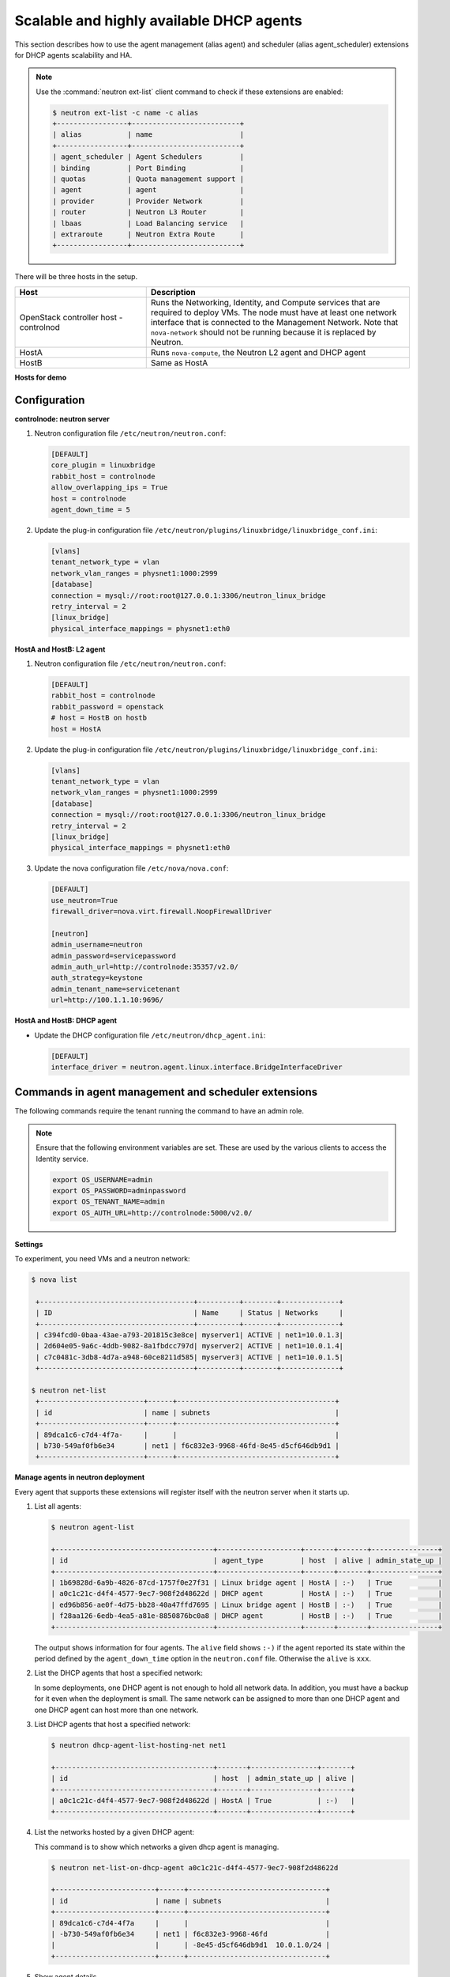 =========================================
Scalable and highly available DHCP agents
=========================================

This section describes how to use the agent management (alias agent) and
scheduler (alias agent_scheduler) extensions for DHCP agents
scalability and HA.

.. note::

   Use the :command:`neutron ext-list` client command to check if these
   extensions are enabled:

   .. code-block:: console

      $ neutron ext-list -c name -c alias
      +-----------------+--------------------------+
      | alias           | name                     |
      +-----------------+--------------------------+
      | agent_scheduler | Agent Schedulers         |
      | binding         | Port Binding             |
      | quotas          | Quota management support |
      | agent           | agent                    |
      | provider        | Provider Network         |
      | router          | Neutron L3 Router        |
      | lbaas           | Load Balancing service   |
      | extraroute      | Neutron Extra Route      |
      +-----------------+--------------------------+

.. figure:: figures/demo_multiple_dhcp_agents.png

There will be three hosts in the setup.

.. list-table::
  :widths: 25 50
  :header-rows: 1

  * - Host
    - Description
  * - OpenStack controller host - controlnod
    - Runs the Networking, Identity, and Compute services that are required
      to deploy VMs. The node must have at least one network interface that
      is connected to the Management Network. Note that ``nova-network`` should
      not be running because it is replaced by Neutron.
  * - HostA
    - Runs ``nova-compute``, the Neutron L2 agent and DHCP agent
  * - HostB
    - Same as HostA

**Hosts for demo**

Configuration
~~~~~~~~~~~~~

**controlnode: neutron server**

#. Neutron configuration file ``/etc/neutron/neutron.conf``:

   .. code-block:: ini

      [DEFAULT]
      core_plugin = linuxbridge
      rabbit_host = controlnode
      allow_overlapping_ips = True
      host = controlnode
      agent_down_time = 5

#. Update the plug-in configuration file
   ``/etc/neutron/plugins/linuxbridge/linuxbridge_conf.ini``:

   .. code-block:: ini

      [vlans]
      tenant_network_type = vlan
      network_vlan_ranges = physnet1:1000:2999
      [database]
      connection = mysql://root:root@127.0.0.1:3306/neutron_linux_bridge
      retry_interval = 2
      [linux_bridge]
      physical_interface_mappings = physnet1:eth0

**HostA and HostB: L2 agent**

#. Neutron configuration file ``/etc/neutron/neutron.conf``:

   .. code-block:: ini

      [DEFAULT]
      rabbit_host = controlnode
      rabbit_password = openstack
      # host = HostB on hostb
      host = HostA

#. Update the plug-in configuration file
   ``/etc/neutron/plugins/linuxbridge/linuxbridge_conf.ini``:

   .. code-block:: ini

      [vlans]
      tenant_network_type = vlan
      network_vlan_ranges = physnet1:1000:2999
      [database]
      connection = mysql://root:root@127.0.0.1:3306/neutron_linux_bridge
      retry_interval = 2
      [linux_bridge]
      physical_interface_mappings = physnet1:eth0

#. Update the nova configuration file ``/etc/nova/nova.conf``:

   .. code-block:: ini

      [DEFAULT]
      use_neutron=True
      firewall_driver=nova.virt.firewall.NoopFirewallDriver

      [neutron]
      admin_username=neutron
      admin_password=servicepassword
      admin_auth_url=http://controlnode:35357/v2.0/
      auth_strategy=keystone
      admin_tenant_name=servicetenant
      url=http://100.1.1.10:9696/

**HostA and HostB: DHCP agent**

- Update the DHCP configuration file ``/etc/neutron/dhcp_agent.ini``:

  .. code-block:: ini

     [DEFAULT]
     interface_driver = neutron.agent.linux.interface.BridgeInterfaceDriver

Commands in agent management and scheduler extensions
~~~~~~~~~~~~~~~~~~~~~~~~~~~~~~~~~~~~~~~~~~~~~~~~~~~~~

The following commands require the tenant running the command to have an
admin role.

.. note::

   Ensure that the following environment variables are set. These are
   used by the various clients to access the Identity service.

   .. code-block:: bash

      export OS_USERNAME=admin
      export OS_PASSWORD=adminpassword
      export OS_TENANT_NAME=admin
      export OS_AUTH_URL=http://controlnode:5000/v2.0/

**Settings**

To experiment, you need VMs and a neutron network:

.. code-block:: console

   $ nova list

    +-------------------------------------+----------+--------+--------------+
    | ID                                  | Name     | Status | Networks     |
    +-------------------------------------+----------+--------+--------------+
    | c394fcd0-0baa-43ae-a793-201815c3e8ce| myserver1| ACTIVE | net1=10.0.1.3|
    | 2d604e05-9a6c-4ddb-9082-8a1fbdcc797d| myserver2| ACTIVE | net1=10.0.1.4|
    | c7c0481c-3db8-4d7a-a948-60ce8211d585| myserver3| ACTIVE | net1=10.0.1.5|
    +-------------------------------------+----------+--------+--------------+

   $ neutron net-list
    +-------------------------+------+--------------------------------------+
    | id                      | name | subnets                              |
    +-------------------------+------+--------------------------------------+
    | 89dca1c6-c7d4-4f7a-     |      |                                      |
    | b730-549af0fb6e34       | net1 | f6c832e3-9968-46fd-8e45-d5cf646db9d1 |
    +-------------------------+------+--------------------------------------+

**Manage agents in neutron deployment**

Every agent that supports these extensions will register itself with the
neutron server when it starts up.

#. List all agents:

   .. code-block:: console

      $ neutron agent-list

      +--------------------------------------+--------------------+-------+-------+----------------+
      | id                                   | agent_type         | host  | alive | admin_state_up |
      +--------------------------------------+--------------------+-------+-------+----------------+
      | 1b69828d-6a9b-4826-87cd-1757f0e27f31 | Linux bridge agent | HostA | :-)   | True           |
      | a0c1c21c-d4f4-4577-9ec7-908f2d48622d | DHCP agent         | HostA | :-)   | True           |
      | ed96b856-ae0f-4d75-bb28-40a47ffd7695 | Linux bridge agent | HostB | :-)   | True           |
      | f28aa126-6edb-4ea5-a81e-8850876bc0a8 | DHCP agent         | HostB | :-)   | True           |
      +--------------------------------------+--------------------+-------+-------+----------------+

   The output shows information for four agents. The ``alive`` field shows
   ``:-)`` if the agent reported its state within the period defined by the
   ``agent_down_time`` option in the ``neutron.conf`` file. Otherwise the
   ``alive`` is ``xxx``.

#. List the DHCP agents that host a specified network:

   In some deployments, one DHCP agent is not enough to hold all network
   data. In addition, you must have a backup for it even when the
   deployment is small. The same network can be assigned to more than one
   DHCP agent and one DHCP agent can host more than one network.

#. List DHCP agents that host a specified network:

   .. code-block:: console

      $ neutron dhcp-agent-list-hosting-net net1

      +--------------------------------------+-------+----------------+-------+
      | id                                   | host  | admin_state_up | alive |
      +--------------------------------------+-------+----------------+-------+
      | a0c1c21c-d4f4-4577-9ec7-908f2d48622d | HostA | True           | :-)   |
      +--------------------------------------+-------+----------------+-------+

#. List the networks hosted by a given DHCP agent:

   This command is to show which networks a given dhcp agent is managing.

   .. code-block:: console

      $ neutron net-list-on-dhcp-agent a0c1c21c-d4f4-4577-9ec7-908f2d48622d

      +------------------------+------+---------------------------------+
      | id                     | name | subnets                         |
      +------------------------+------+---------------------------------+
      | 89dca1c6-c7d4-4f7a     |      |                                 |
      | -b730-549af0fb6e34     | net1 | f6c832e3-9968-46fd              |
      |                        |      | -8e45-d5cf646db9d1  10.0.1.0/24 |
      +------------------------+------+---------------------------------+

#. Show agent details.

   The :command:`agent-show` command shows details for a specified agent:

   .. code-block:: console

      $ neutron agent-show a0c1c21c-d4f4-4577-9ec7-908f2d48622d

      +--------------------+---------------------------------------------------+
      | Field              | Value                                             |
      +--------------------+---------------------------------------------------+
      | admin_state_up     | True                                              |
      | agent_type         | DHCP agent                                        |
      | alive              | False                                             |
      | binary             | neutron-dhcp-agent                                |
      | configurations     |{                                                  |
      |                    | "subnets": 1,                                     |
      |                    | "dhcp_driver": "neutron.agent.linux.dhcp.Dnsmasq",|
      |                    | "networks": 1,                                    |
      |                    | "dhcp_lease_time": 120,                           |
      |                    | "ports": 3                                        |
      |                    |}                                                  |
      | created_at         | 2013-03-16T01:16:18.000000                        |
      | description        |                                                   |
      | heartbeat_timestamp| 2013-03-17T01:37:22.000000                        |
      | host               | HostA                                             |
      | id                 | 58f4ce07-6789-4bb3-aa42-ed3779db2b03              |
      | started_at         | 2013-03-16T06:48:39.000000                        |
      | topic              | dhcp_agent                                        |
      +--------------------+---------------------------------------------------+

   In this output, ``heartbeat_timestamp`` is the time on the neutron
   server. You do not need to synchronize all agents to this time for this
   extension to run correctly. ``configurations`` describes the static
   configuration for the agent or run time data. This agent is a DHCP agent
   and it hosts one network, one subnet, and three ports.

   Different types of agents show different details. The following output
   shows information for a Linux bridge agent:

   .. code-block:: console

      $ neutron agent-show ed96b856-ae0f-4d75-bb28-40a47ffd7695

      +---------------------+--------------------------------------+
      | Field               | Value                                |
      +---------------------+--------------------------------------+
      | admin_state_up      | True                                 |
      | binary              | neutron-linuxbridge-agent            |
      | configurations      | {                                    |
      |                     |      "physnet1": "eth0",             |
      |                     |      "devices": "4"                  |
      |                     | }                                    |
      | created_at          | 2013-03-16T01:49:52.000000           |
      | description         |                                      |
      | disabled            | False                                |
      | group               | agent                                |
      | heartbeat_timestamp | 2013-03-16T01:59:45.000000           |
      | host                | HostB                                |
      | id                  | ed96b856-ae0f-4d75-bb28-40a47ffd7695 |
      | topic               | N/A                                  |
      | started_at          | 2013-03-16T06:48:39.000000           |
      | type                | Linux bridge agent                   |
      +---------------------+--------------------------------------+

   The output shows ``bridge-mapping`` and the number of virtual network
   devices on this L2 agent.

**Manage assignment of networks to DHCP agent**

Now that you have run the :command:`net-list-on-dhcp-agent` and
:command:`dhcp-agent-list-hosting-net` commands, you can add a network to a
DHCP agent and remove one from it.

#. Default scheduling.

   When you create a network with one port, you can schedule it to an
   active DHCP agent. If many active DHCP agents are running, select one
   randomly. You can design more sophisticated scheduling algorithms in the
   same way as nova-schedule later on.

   .. code-block:: console

      $ neutron net-create net2
      $ neutron subnet-create net2 9.0.1.0/24 --name subnet2
      $ neutron port-create net2
      $ neutron dhcp-agent-list-hosting-net net2

      +--------------------------------------+-------+----------------+-------+
      | id                                   | host  | admin_state_up | alive |
      +--------------------------------------+-------+----------------+-------+
      | a0c1c21c-d4f4-4577-9ec7-908f2d48622d | HostA | True           | :-)   |
      +--------------------------------------+-------+----------------+-------+

   It is allocated to DHCP agent on HostA. If you want to validate the
   behavior through the :command:`dnsmasq` command, you must create a subnet for
   the network because the DHCP agent starts the dnsmasq service only if
   there is a DHCP.

#. Assign a network to a given DHCP agent.

   To add another DHCP agent to host the network, run this command:

   .. code-block:: console

      $ neutron dhcp-agent-network-add f28aa126-6edb-4ea5-a81e-8850876bc0a8 net2
      Added network net2 to dhcp agent
      $ neutron dhcp-agent-list-hosting-net net2

      +--------------------------------------+-------+----------------+-------+
      | id                                   | host  | admin_state_up | alive |
      +--------------------------------------+-------+----------------+-------+
      | a0c1c21c-d4f4-4577-9ec7-908f2d48622d | HostA | True           | :-)   |
      | f28aa126-6edb-4ea5-a81e-8850876bc0a8 | HostB | True           | :-)   |
      +--------------------------------------+-------+----------------+-------+

   Both DHCP agents host the ``net2`` network.

#. Remove a network from a specified DHCP agent.

   This command is the sibling command for the previous one. Remove
   ``net2`` from the DHCP agent for HostA:

   .. code-block:: console

      $ neutron dhcp-agent-network-remove a0c1c21c-d4f4-4577-9ec7-908f2d48622d \
        net2
      Removed network net2 to dhcp agent
      $ neutron dhcp-agent-list-hosting-net net2

      +--------------------------------------+-------+----------------+-------+
      | id                                   | host  | admin_state_up | alive |
      +--------------------------------------+-------+----------------+-------+
      | f28aa126-6edb-4ea5-a81e-8850876bc0a8 | HostB | True           | :-)   |
      +--------------------------------------+-------+----------------+-------+

   You can see that only the DHCP agent for HostB is hosting the ``net2``
   network.

**HA of DHCP agents**

Boot a VM on net2. Let both DHCP agents host ``net2``. Fail the agents
in turn to see if the VM can still get the desired IP.

#. Boot a VM on net2:

   .. code-block:: console

      $ neutron net-list

      +-------------------------+------+-----------------------------+
      | id                      | name | subnets                     |
      +-------------------------+------+-----------------------------+
      | 89dca1c6-c7d4-4f7a-     |      |                             |
      | b730-549af0fb6e34       | net1 | f6c832e3-9968-46fd-8e45     |
      |                         |      | -d5cf646db9d1  10.0.1.0/24  |
      | 9b96b14f-71b8-4918-90aa-|      |                             |
      | c5d705606b1a            | net2 | 6979b71a-0ae8-448c-aa87-    |
      |                         |      | 65f68eedcaaa  9.0.1.0/24    |
      +-------------------------+------+-----------------------------+

   .. code-block:: console

      $ nova boot --image tty --flavor 1 myserver4 \
        --nic net-id=9b96b14f-71b8-4918-90aa-c5d705606b1a

   .. code-block:: console

      $ nova list

      +-------------------------------------+----------+-------+---------------+
      | ID                                  | Name     | Status| Networks      |
      +-------------------------------------+----------+-------+---------------+
      |c394fcd0-0baa-43ae-a793-201815c3e8ce |myserver1 |ACTIVE | net1=10.0.1.3 |
      |2d604e05-9a6c-4ddb-9082-8a1fbdcc797d |myserver2 |ACTIVE | net1=10.0.1.4 |
      |c7c0481c-3db8-4d7a-a948-60ce8211d585 |myserver3 |ACTIVE | net1=10.0.1.5 |
      |f62f4731-5591-46b1-9d74-f0c901de567f |myserver4 |ACTIVE | net2=9.0.1.2  |
      +-------------------------------------+----------+-------+---------------+

#. Make sure both DHCP agents hosting ``net2``:

   Use the previous commands to assign the network to agents.

   .. code-block:: console

      $ neutron dhcp-agent-list-hosting-net net2

      +--------------------------------------+-------+----------------+-------+
      | id                                   | host  | admin_state_up | alive |
      +--------------------------------------+-------+----------------+-------+
      | a0c1c21c-d4f4-4577-9ec7-908f2d48622d | HostA | True           | :-)   |
      | f28aa126-6edb-4ea5-a81e-8850876bc0a8 | HostB | True           | :-)   |
      +--------------------------------------+-------+----------------+-------+

**Test the HA**

#. Log in to the ``myserver4`` VM, and run ``udhcpc``, ``dhclient`` or
   other DHCP client.

#. Stop the DHCP agent on HostA. Besides stopping the
   ``neutron-dhcp-agent`` binary, you must stop the ``dnsmasq`` processes.

#. Run a DHCP client in VM to see if it can get the wanted IP.

#. Stop the DHCP agent on HostB too.

#. Run ``udhcpc`` in the VM; it cannot get the wanted IP.

#. Start DHCP agent on HostB. The VM gets the wanted IP again.

**Disable and remove an agent**

An administrator might want to disable an agent if a system hardware or
software upgrade is planned. Some agents that support scheduling also
support disabling and enabling agents, such as L3 and DHCP agents. After
the agent is disabled, the scheduler does not schedule new resources to
the agent. After the agent is disabled, you can safely remove the agent.
Remove the resources on the agent before you delete the agent.

To run the following commands, you must stop the DHCP agent on HostA.

.. code-block:: console

   $ neutron agent-update --admin-state-up False \
     a0c1c21c-d4f4-4577-9ec7-908f2d48622d
   $ neutron agent-list

   +--------------------------------------+--------------------+-------+-------+----------------+
   | id                                   | agent_type         | host  | alive | admin_state_up |
   +--------------------------------------+--------------------+-------+-------+----------------+
   | 1b69828d-6a9b-4826-87cd-1757f0e27f31 | Linux bridge agent | HostA | :-)   | True           |
   | a0c1c21c-d4f4-4577-9ec7-908f2d48622d | DHCP agent         | HostA | :-)   | False          |
   | ed96b856-ae0f-4d75-bb28-40a47ffd7695 | Linux bridge agent | HostB | :-)   | True           |
   | f28aa126-6edb-4ea5-a81e-8850876bc0a8 | DHCP agent         | HostB | :-)   | True           |
   +--------------------------------------+--------------------+-------+-------+----------------+

.. code-block:: console

   $ neutron agent-delete a0c1c21c-d4f4-4577-9ec7-908f2d48622d
   Deleted agent: a0c1c21c-d4f4-4577-9ec7-908f2d48622d
   $ neutron agent-list

   +--------------------------------------+--------------------+-------+-------+----------------+
   | id                                   | agent_type         | host  | alive | admin_state_up |
   +--------------------------------------+--------------------+-------+-------+----------------+
   | 1b69828d-6a9b-4826-87cd-1757f0e27f31 | Linux bridge agent | HostA | :-)   | True           |
   | ed96b856-ae0f-4d75-bb28-40a47ffd7695 | Linux bridge agent | HostB | :-)   | True           |
   | f28aa126-6edb-4ea5-a81e-8850876bc0a8 | DHCP agent         | HostB | :-)   | True           |
   +--------------------------------------+--------------------+-------+-------+----------------+

After deletion, if you restart the DHCP agent, it appears on the agent
list again.
